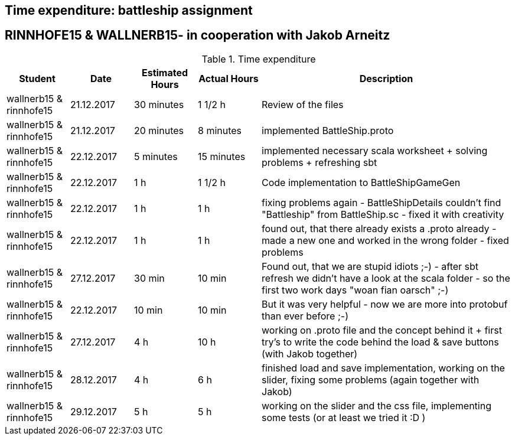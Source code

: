 == Time expenditure: battleship assignment
== RINNHOFE15 & WALLNERB15- in cooperation with Jakob Arneitz
[cols="1,1,1, 1,4", options="header"]
.Time expenditure

|===
| Student
| Date
| Estimated Hours
| Actual Hours
| Description

| wallnerb15 & rinnhofe15
| 21.12.2017
| 30 minutes
| 1 1/2 h
| Review of the files

| wallnerb15 & rinnhofe15
| 21.12.2017
| 20 minutes
| 8 minutes
| implemented BattleShip.proto


| wallnerb15 & rinnhofe15
| 22.12.2017
| 5 minutes
| 15 minutes
| implemented necessary scala worksheet + solving problems + refreshing sbt

| wallnerb15 & rinnhofe15
| 22.12.2017
| 1 h
| 1 1/2 h
| Code implementation to BattleShipGameGen

| wallnerb15 & rinnhofe15
| 22.12.2017
| 1 h
| 1 h
| fixing problems again - BattleShipDetails couldn't find "Battleship" from BattleShip.sc - fixed it with creativity

| wallnerb15 & rinnhofe15
| 22.12.2017
| 1 h
| 1 h
| found out, that there already exists a .proto already - made a new one and worked in the wrong folder - fixed problems

| wallnerb15 & rinnhofe15
| 27.12.2017
| 30 min
| 10 min
| Found out, that we are stupid idiots ;-) - after sbt refresh we didn't have a look at the scala folder - so the first two work days "woan fian oarsch" ;-)

| wallnerb15 & rinnhofe15
| 22.12.2017
| 10 min
| 10 min
| But it was very helpful - now we are more into protobuf than ever before ;-)

| wallnerb15 & rinnhofe15
| 27.12.2017
| 4 h
| 10 h
| working on .proto file and the concept behind it + first try's to write the code behind the load & save buttons (with Jakob together)

| wallnerb15 & rinnhofe15
| 28.12.2017
| 4 h
| 6 h
| finished load and save implementation, working on the slider, fixing some problems (again together with Jakob)

| wallnerb15 & rinnhofe15
| 29.12.2017
| 5 h
| 5 h
| working on the slider and the css file, implementing some tests (or at least we tried it :D )
|===